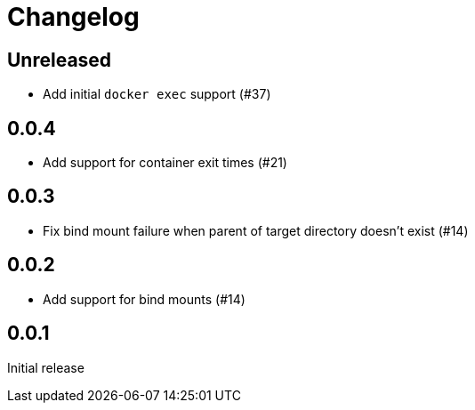 = Changelog
:icons: font

== Unreleased

- Add initial `docker exec` support (#37)

== 0.0.4

- Add support for container exit times (#21)

== 0.0.3

- Fix bind mount failure when parent of target directory doesn't exist (#14)

== 0.0.2

- Add support for bind mounts (#14)

== 0.0.1

Initial release
